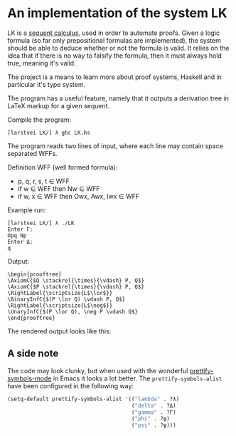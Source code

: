 * An implementation of the system LK

  LK is a [[https://en.wikipedia.org/wiki/Sequent_calculus#The_system_LK][sequent calculus]], used in order to automate proofs. Given a logic
  formula (so far only prepositional formulas are implemented), the system
  should be able to deduce whether or not the formula is valid. It relies on
  the idea that if there is no way to falsify the formula, then it must always
  hold true, meaning it's valid.

  The project is a means to learn more about proof systems, Haskell and in
  particular it's type system.

  The program has a useful feature, namely that it outputs a derivation tree in
  LaTeX markup for a given sequent.

  Compile the program:

  #+BEGIN_EXAMPLE
  [larstvei LK/] λ ghc LK.hs
  #+END_EXAMPLE

  The program reads two lines of input, where each line may contain space
  separated WFFs.

  Definition WFF (well formed formula):
    - p, q, r, s, t ∈ WFF
    - if w ∈ WFF then Nw ∈ WFF
    - if w, x ∈ WFF then Owx, Awx, Iwx ∈ WFF

  Example run:

  #+BEGIN_EXAMPLE
  [larstvei LK/] λ ./LK
  Enter Γ:
  Opq Np
  Enter Δ:
  q
  #+END_EXAMPLE

  Output:

  #+BEGIN_EXAMPLE
  \begin{prooftree}
  \AxiomC{$Q \stackrel{\times}{\vdash} P, Q$}
  \AxiomC{$P \stackrel{\times}{\vdash} P, Q$}
  \RightLabel{\scriptsize{L$\lor$}}
  \BinaryInfC{$(P \lor Q) \vdash P, Q$}
  \RightLabel{\scriptsize{L$\neg$}}
  \UnaryInfC{$(P \lor Q), \neg P \vdash Q$}
  \end{prooftree}
  #+END_EXAMPLE

  The rendered output looks like this:

  [[./example.png]]

** A side note

    The code may look clunky, but when used with the wonderful
    [[http://emacsredux.com/blog/2014/08/25/a-peek-at-emacs-24-dot-4-prettify-symbols-mode/][prettify-symbols-mode]] in Emacs it looks a lot better. The
    =prettify-symbols-alist= have been configured in the following way:

    #+BEGIN_SRC emacs-lisp
    (setq-default prettify-symbols-alist '(("lambda" . ?λ)
                                           ("delta" . ?Δ)
                                           ("gamma" . ?Γ)
                                           ("phi" . ?φ)
                                           ("psi" . ?ψ)))
    #+END_SRC
